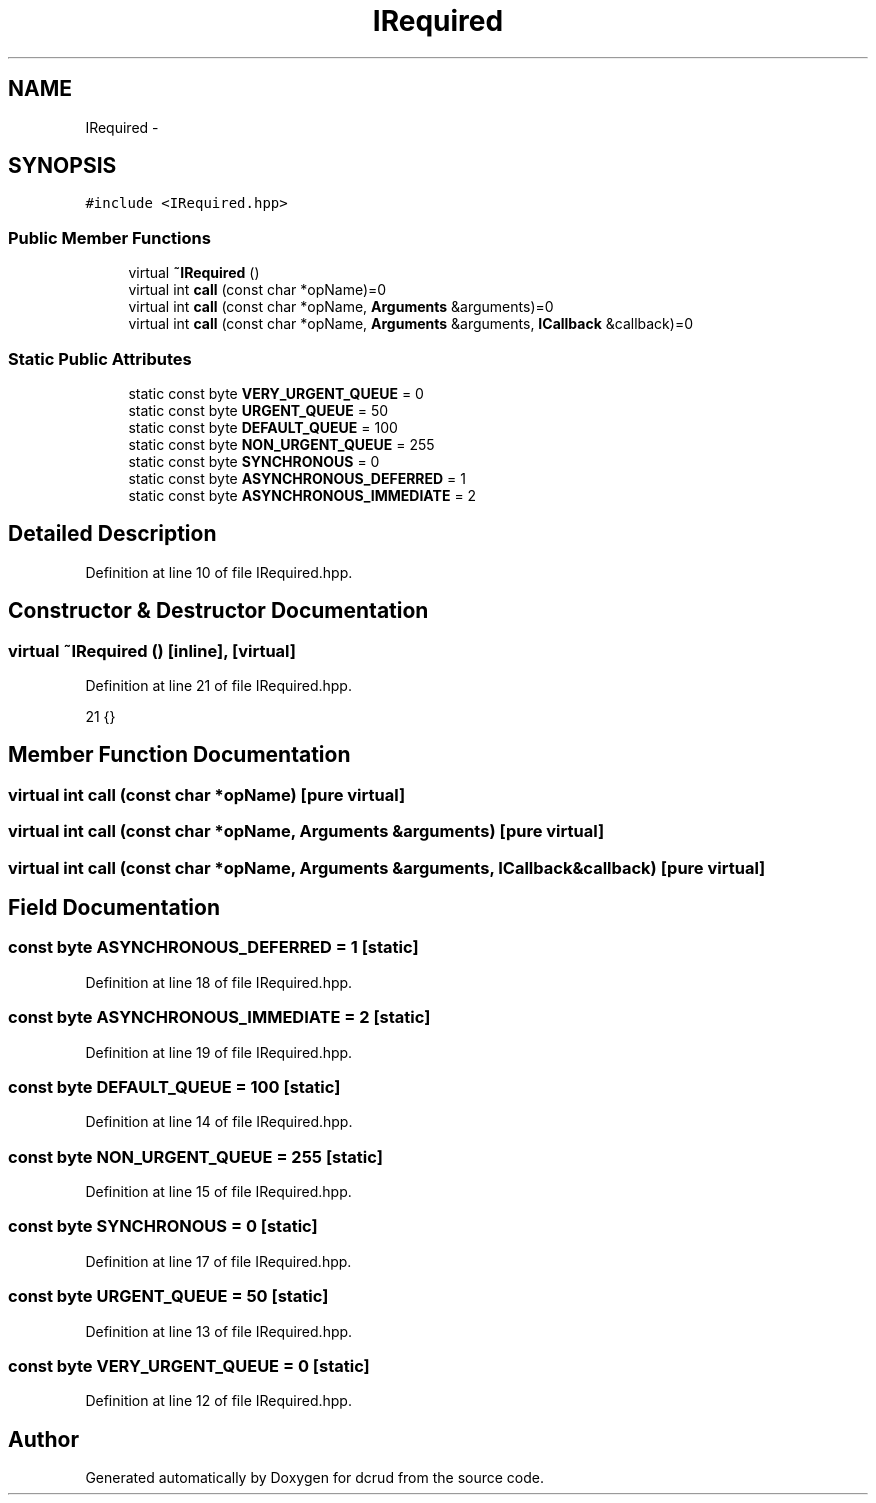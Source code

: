 .TH "IRequired" 3 "Mon Dec 14 2015" "Version 0.0.0" "dcrud" \" -*- nroff -*-
.ad l
.nh
.SH NAME
IRequired \- 
.SH SYNOPSIS
.br
.PP
.PP
\fC#include <IRequired\&.hpp>\fP
.SS "Public Member Functions"

.in +1c
.ti -1c
.RI "virtual \fB~IRequired\fP ()"
.br
.ti -1c
.RI "virtual int \fBcall\fP (const char *opName)=0"
.br
.ti -1c
.RI "virtual int \fBcall\fP (const char *opName, \fBArguments\fP &arguments)=0"
.br
.ti -1c
.RI "virtual int \fBcall\fP (const char *opName, \fBArguments\fP &arguments, \fBICallback\fP &callback)=0"
.br
.in -1c
.SS "Static Public Attributes"

.in +1c
.ti -1c
.RI "static const byte \fBVERY_URGENT_QUEUE\fP = 0"
.br
.ti -1c
.RI "static const byte \fBURGENT_QUEUE\fP = 50"
.br
.ti -1c
.RI "static const byte \fBDEFAULT_QUEUE\fP = 100"
.br
.ti -1c
.RI "static const byte \fBNON_URGENT_QUEUE\fP = 255"
.br
.ti -1c
.RI "static const byte \fBSYNCHRONOUS\fP = 0"
.br
.ti -1c
.RI "static const byte \fBASYNCHRONOUS_DEFERRED\fP = 1"
.br
.ti -1c
.RI "static const byte \fBASYNCHRONOUS_IMMEDIATE\fP = 2"
.br
.in -1c
.SH "Detailed Description"
.PP 
Definition at line 10 of file IRequired\&.hpp\&.
.SH "Constructor & Destructor Documentation"
.PP 
.SS "virtual ~\fBIRequired\fP ()\fC [inline]\fP, \fC [virtual]\fP"

.PP
Definition at line 21 of file IRequired\&.hpp\&.
.PP
.nf
21 {}
.fi
.SH "Member Function Documentation"
.PP 
.SS "virtual int call (const char *opName)\fC [pure virtual]\fP"

.SS "virtual int call (const char *opName, \fBArguments\fP &arguments)\fC [pure virtual]\fP"

.SS "virtual int call (const char *opName, \fBArguments\fP &arguments, \fBICallback\fP &callback)\fC [pure virtual]\fP"

.SH "Field Documentation"
.PP 
.SS "const byte ASYNCHRONOUS_DEFERRED = 1\fC [static]\fP"

.PP
Definition at line 18 of file IRequired\&.hpp\&.
.SS "const byte ASYNCHRONOUS_IMMEDIATE = 2\fC [static]\fP"

.PP
Definition at line 19 of file IRequired\&.hpp\&.
.SS "const byte DEFAULT_QUEUE = 100\fC [static]\fP"

.PP
Definition at line 14 of file IRequired\&.hpp\&.
.SS "const byte NON_URGENT_QUEUE = 255\fC [static]\fP"

.PP
Definition at line 15 of file IRequired\&.hpp\&.
.SS "const byte SYNCHRONOUS = 0\fC [static]\fP"

.PP
Definition at line 17 of file IRequired\&.hpp\&.
.SS "const byte URGENT_QUEUE = 50\fC [static]\fP"

.PP
Definition at line 13 of file IRequired\&.hpp\&.
.SS "const byte VERY_URGENT_QUEUE = 0\fC [static]\fP"

.PP
Definition at line 12 of file IRequired\&.hpp\&.

.SH "Author"
.PP 
Generated automatically by Doxygen for dcrud from the source code\&.

